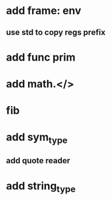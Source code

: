 * add frame: env
** use std to copy regs prefix
* add func prim
* add math.</>
* fib
* add sym_type
** add quote reader
* add string_type
